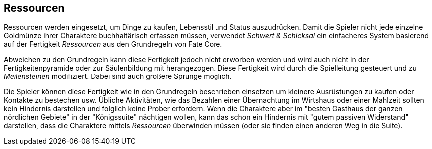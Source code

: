 == Ressourcen

Ressourcen werden eingesetzt, um Dinge zu kaufen, Lebensstil und Status auszudrücken. Damit die Spieler nicht
jede einzelne Goldmünze ihrer Charaktere buchhaltärisch erfassen müssen, verwendet _Schwert & Schicksal_ ein
einfacheres System basierend auf der Fertigkeit _Ressourcen_ aus den Grundregeln von Fate Core.

Abweichen zu den Grundregeln kann diese Fertigkeit jedoch nicht erworben werden und wird auch nicht
in der Fertigkeitenpyramide oder zur Säulenbildung mit herangezogen. Diese Fertigkeit wird durch die 
Spielleitung gesteuert und zu _Meilensteinen_ modifiziert. Dabei sind auch größere Sprünge möglich.

Die Spieler können diese Fertigkeit wie in den Grundregeln beschrieben einsetzen um kleinere 
Ausrüstungen zu kaufen oder Kontakte zu bestechen usw. Übliche Aktivitäten, wie das Bezahlen einer 
Übernachtung im Wirtshaus oder einer Mahlzeit sollten kein Hindernis darstellen und folglich keine Prober
erfordern. Wenn die Charaktere aber im "besten Gasthaus der ganzen nördlichen Gebiete" in der "Königssuite"
nächtigen wollen, kann das schon ein Hindernis mit "gutem passiven Widerstand" darstellen, dass die 
Charaktere mittels _Ressourcen_ überwinden müssen (oder sie finden einen anderen Weg in die Suite).